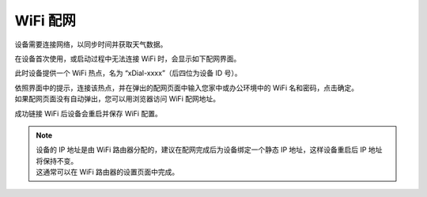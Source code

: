 WiFi 配网
==========

设备需要连接网络，以同步时间并获取天气数据。

在设备首次使用，或启动过程中无法连接 WiFi 时，会显示如下配网界面。

.. image:: _static/wifi_prov.dev.png
   :class: dev
   :align: center

\ 

此时设备提供一个 WiFi 热点，名为 “xDial-xxxx”（后四位为设备 ID 号）。

| 依照界面中的提示，连接该热点，并在弹出的配网页面中输入您家中或办公环境中的 WiFi 名和密码，点击确定。
| 如果配网页面没有自动弹出，您可以用浏览器访问 WiFi 配网地址。

成功链接 WiFi 后设备会重启并保存 WiFi 配置。


.. note::
   | 设备的 IP 地址是由 WiFi 路由器分配的，建议在配网完成后为设备绑定一个静态 IP 地址，这样设备重启后 IP 地址将保持不变。
   | 这通常可以在 WiFi 路由器的设置页面中完成。

.. raw:: html

   <div class="hor">
   <b>视频演示</b>
   <iframe src="https://www.bilibili.com/blackboard/html5mobileplayer.html?aid=1252461039&bvid=BV1sJ4m1j7SP&cid=1486040529&p=1&high_quality=1&danmaku=0" scrolling="no" border="0" frameborder="no" framespacing="0" allowfullscreen="true"></iframe>
   </div>